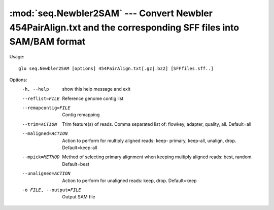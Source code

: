 ============================================================================
:mod:`seq.Newbler2SAM` --- Convert Newbler 454PairAlign.txt and the corresponding SFF files into SAM/BAM format
============================================================================

.. module:: seq.Newbler2SAM
   :synopsis: Convert Newbler 454PairAlign.txt and the corresponding SFF files into SAM/BAM format

.. module:: Newbler2SAM
   :synopsis: Convert Newbler 454PairAlign.txt and the corresponding SFF files into SAM/BAM format

Usage::

  glu seq.Newbler2SAM [options] 454PairAlign.txt[.gz|.bz2] [SFFfiles.sff..]

Options:
  -h, --help            show this help message and exit
  --reflist=FILE        Reference genome contig list
  --remapcontig=FILE    Contig remapping
  --trim=ACTION         Trim feature(s) of reads.  Comma separated list of:
                        flowkey, adapter, quality, all.  Default=all
  --maligned=ACTION     Action to perform for multiply aligned reads: keep-
                        primary, keep-all, unalign, drop.  Default=keep-all
  --mpick=METHOD        Method of selecting primary alignment when keeping
                        multiply aligned reads: best, random.  Default=best
  --unaligned=ACTION    Action to perform for unaligned reads: keep, drop.
                        Default=keep
  -o FILE, --output=FILE
                        Output SAM file
